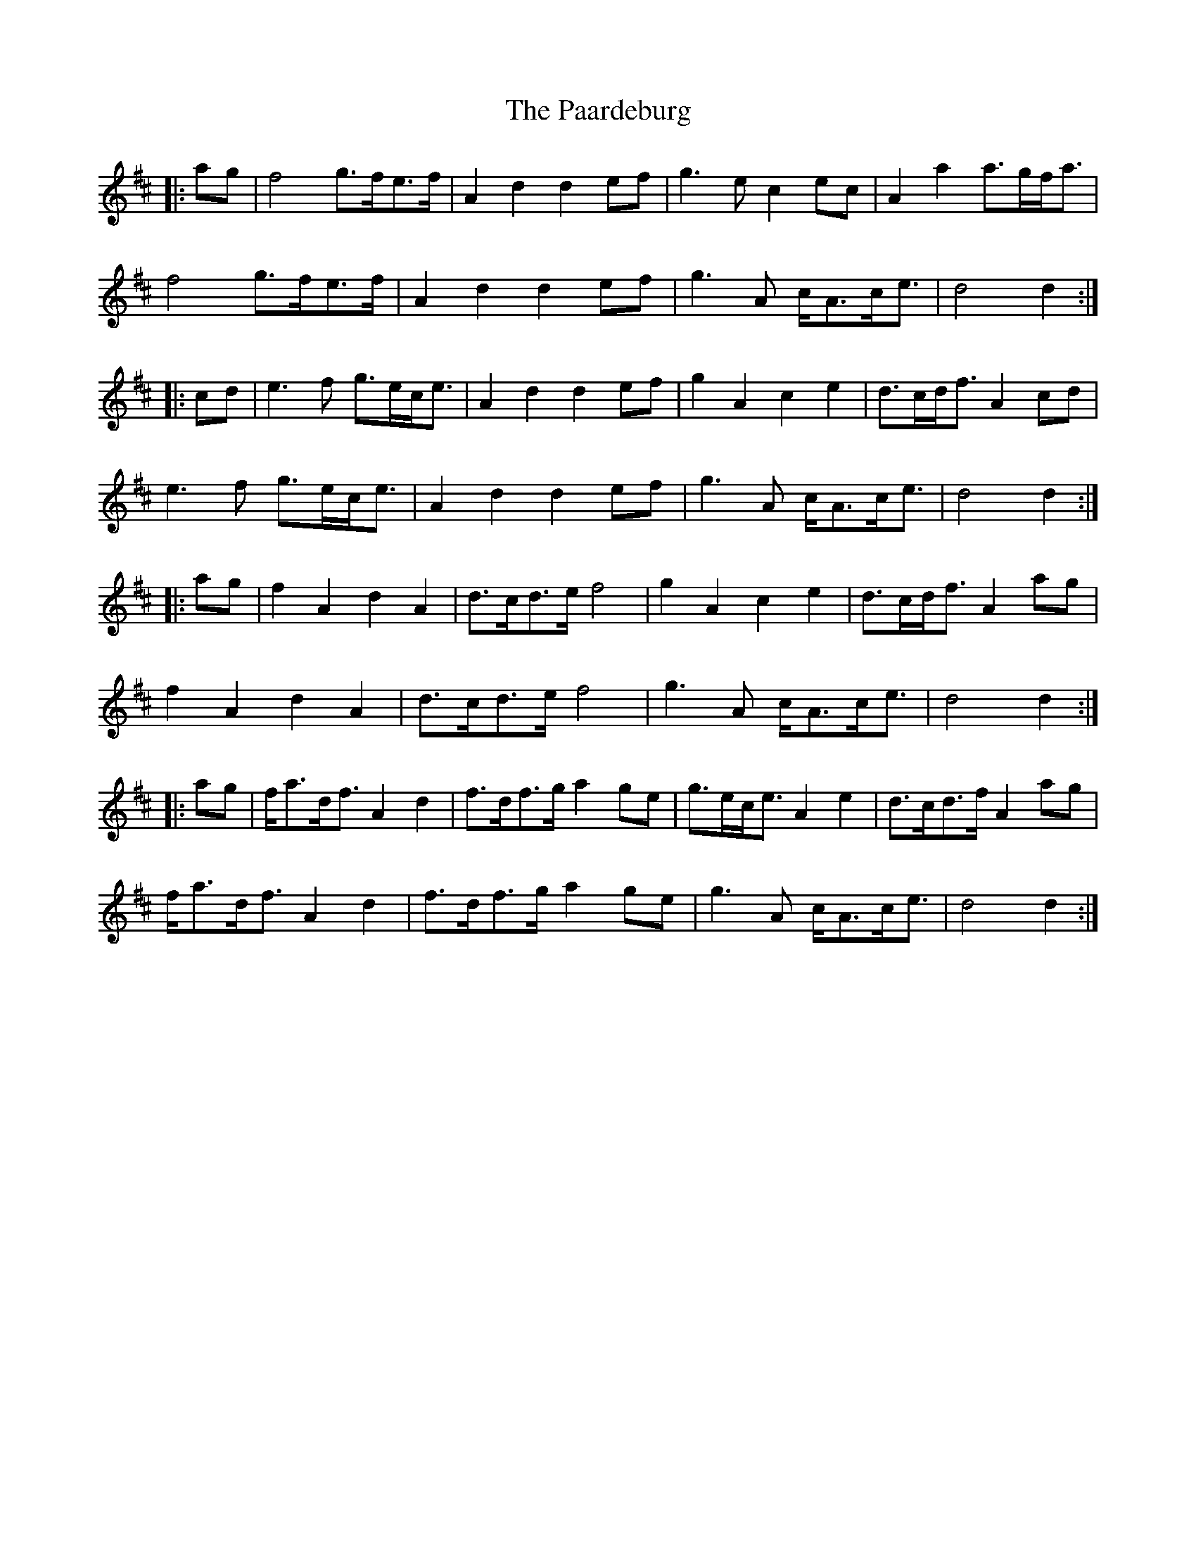 X: 30996
T: Paardeburg, The
R: march
M: 
K: Dmajor
|:ag|f4 g>fe>f|A2 d2 d2 ef|g3 e c2 ec|A2 a2 a>gf<a|
f4 g>fe>f|A2 d2 d2 ef|g3 A c<Ac<e|d4 d2:|
|:cd|e3 f g>ec<e|A2 d2 d2 ef|g2 A2 c2 e2|d>cd<f A2 cd|
e3 f g>ec<e|A2 d2 d2 ef|g3 A c<Ac<e|d4 d2:|
|:ag|f2 A2 d2 A2|d>cd>e f4|g2 A2 c2 e2|d>cd<f A2 ag|
f2 A2 d2 A2|d>cd>e f4|g3 A c<Ac<e|d4 d2:|
|:ag|f<ad<f A2 d2|f>df>g a2 ge|g>ec<e A2 e2|d>cd>f A2 ag|
f<ad<f A2 d2|f>df>g a2 ge|g3 A c<Ac<e|d4 d2:|

